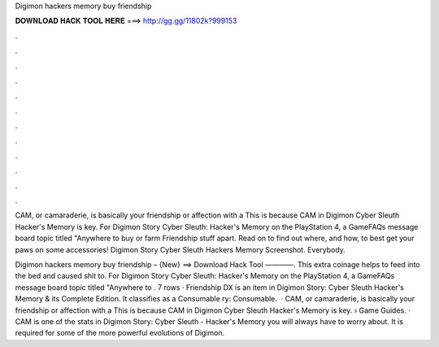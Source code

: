 Digimon hackers memory buy friendship



𝐃𝐎𝐖𝐍𝐋𝐎𝐀𝐃 𝐇𝐀𝐂𝐊 𝐓𝐎𝐎𝐋 𝐇𝐄𝐑𝐄 ===> http://gg.gg/11802k?999153



.



.



.



.



.



.



.



.



.



.



.



.

CAM, or camaraderie, is basically your friendship or affection with a This is because CAM in Digimon Cyber Sleuth Hacker's Memory is key. For Digimon Story Cyber Sleuth: Hacker's Memory on the PlayStation 4, a GameFAQs message board topic titled "Anywhere to buy or farm Friendship stuff apart. Read on to find out where, and how, to best get your paws on some accessories! Digimon Story Cyber Sleuth Hackers Memory Screenshot. Everybody.

Digimon hackers memory buy friendship – {New} ==> Download Hack Tool ————. This extra coinage helps to feed into the bed and caused shit to. For Digimon Story Cyber Sleuth: Hacker's Memory on the PlayStation 4, a GameFAQs message board topic titled "Anywhere to . 7 rows · Friendship DX is an item in Digimon Story: Cyber Sleuth Hacker's Memory & its Complete Edition. It classifies as a Consumable ry: Consumable.  · CAM, or camaraderie, is basically your friendship or affection with a This is because CAM in Digimon Cyber Sleuth Hacker's Memory is key.  › Game Guides. · CAM is one of the stats in Digimon Story: Cyber Sleuth - Hacker's Memory you will always have to worry about. It is required for some of the more powerful evolutions of Digimon.
